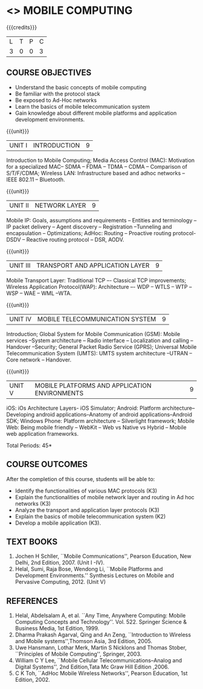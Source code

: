 * <<<702>>> MOBILE COMPUTING
:properties:
:author: Dr. V. S. Felix Enigo and Ms. A. Beulah
:end:

#+startup: showall

{{{credits}}}
| L | T | P | C |
| 3 | 0 | 0 | 3 |


** COURSE OBJECTIVES
- Understand the basic concepts of mobile computing
- Be familiar with the protocol stack
- Be exposed to Ad-Hoc networks
- Learn the basics of mobile telecommunication system
- Gain knowledge about different mobile platforms and application development environments.

{{{unit}}}
|UNIT I | INTRODUCTION | 9 |
Introduction to Mobile Computing; Media Access Control (MAC): Motivation for a specialized MAC-- SDMA -- FDMA -- TDMA -- CDMA -- Comparison of S/T/F/CDMA; Wireless LAN: Infrastructure based and adhoc networks -- IEEE 802.11 -- Bluetooth.
 
{{{unit}}}
|UNIT II | NETWORK LAYER | 9 |
Mobile IP: Goals, assumptions and requirements -- Entities and terminology -- IP packet delivery -- Agent discovery -- Registration --Tunneling and encapsulation -- Optimizations; AdHoc: Routing -- Proactive routing protocol-DSDV -- Reactive routing protocol – DSR, AODV.

{{{unit}}}
| UNIT III | TRANSPORT AND APPLICATION LAYER | 9 |
Mobile Transport Layer: Traditional TCP –- Classical TCP improvements; Wireless Application Protocol(WAP):  Architecture –- WDP -- WTLS -- WTP --WSP -- WAE -- WML --WTA.

{{{unit}}}
|UNIT IV | MOBILE TELECOMMUNICATION SYSTEM | 9 |
Introduction; Global System for Mobile Communication (GSM): Mobile services --System architecture -- Radio interface -- Localization and
calling -- Handover --Security; General Packet Radio Service (GPRS); Universal Mobile Telecommunication System (UMTS): UMTS system architecture --UTRAN -- Core network -- Handover.

{{{unit}}}
|UNIT V | MOBILE PLATFORMS AND APPLICATION ENVIRONMENTS | 9 |
iOS: iOs Architecture Layers- iOS Simulator; Android: Platform architecture-- Developing android applications--Anatomy of android applications--Android SDK; Windows Phone: Platform architecture -- Silverlight framework; Mobile Web: Being mobile friendly -- WebKit -- Web vs Native vs Hybrid -- Mobile web application frameworks.

\hfill *Total Periods: 45*

** COURSE OUTCOMES
After the completion of this course, students will be able to: 
- Identify the functionalities of various MAC protocols (K3)
- Explain the functionalities of mobile network layer and routing in Ad hoc networks (K3)
- Analyze the transport and application layer protocols (K3)
- Explain the basics of mobile telecommunication system (K2)
- Develop a mobile application (K3).

** TEXT BOOKS
1. Jochen H Schller, ``Mobile Communications'',  Pearson Education, New Delhi, 2nd Edition, 2007. (Unit I -IV).
2. Helal, Sumi, Raja Bose, Wendong Li, ``Mobile Platforms and   Development Environments.'' Synthesis Lectures on Mobile and
   Pervasive Computing, 2012. (Unit V)

** REFERENCES
1. Helal, Abdelsalam A, et al. ``Any Time, Anywhere Computing: Mobile Computing Concepts and Technology''. Vol. 522. Springer Science & Business Media, 1st Edition, 1999.
2. Dharma Prakash Agarval, Qing and An Zeng, ``Introduction to Wireless and Mobile systems'',Thomson Asia,  3rd Edition, 2005.
3. Uwe Hansmann, Lothar Merk, Martin S Nicklons and Thomas Stober,  ``Principles of Mobile Computing'', Springer, 2003.
4. William C Y Lee, ``Mobile Cellular Telecommunications--Analog and  Digital Systems'', 2nd Edition,Tata Mc Graw Hill Edition ,2006.
5. C K Toh, ``AdHoc Mobile Wireless Networks'',  Pearson  Education, 1st Edition, 2002.


